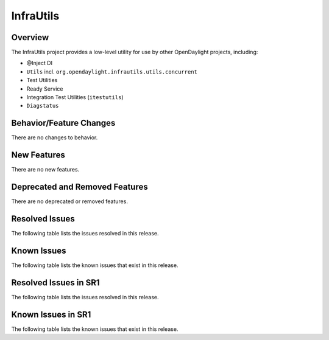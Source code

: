 ==========
InfraUtils
==========

Overview
========

The InfraUtils project provides a low-level utility for use by other OpenDaylight projects, including:

* @Inject DI
* ``Utils`` incl. ``org.opendaylight.infrautils.utils.concurrent``
* Test Utilities
* Ready Service
* Integration Test Utilities (``itestutils``)
* ``Diagstatus``

Behavior/Feature Changes
========================
There are no changes to behavior.

New Features
============
There are no new features.

Deprecated and Removed Features
===============================
There are no deprecated or removed features.

Resolved Issues
===============
The following table lists the issues resolved in this release.

.. jira_fixed_issues::
   :project: INFRAUTILS
   :versions: 7.1.1-7.1.4

Known Issues
============
The following table lists the known issues that exist in this release.

.. jira_known_issues::
   :project: INFRAUTILS
   :versions: 7.1.1-7.1.4

Resolved Issues in SR1
======================
The following table lists the issues resolved in this release.

.. jira_fixed_issues::
   :project: INFRAUTILS
   :versions: 7.1.5-7.1.7

Known Issues in SR1
===================
The following table lists the known issues that exist in this release.

.. jira_known_issues::
   :project: INFRAUTILS
   :versions: 7.1.5-7.1.7
